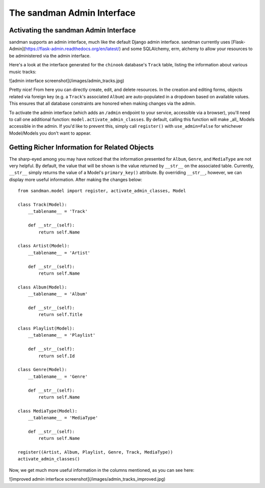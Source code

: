 ===========================
The sandman Admin Interface
===========================

Activating the sandman Admin Interface
--------------------------------------

sandman supports an admin interface, much like the default Django admin 
interface. sandman currently uses [Flask-Admin](https://flask-admin.readthedocs.org/en/latest/)
and some SQLAlchemy, erm, alchemy to allow your resources to be 
administered via the admin interface.

Here's a look at the interface generated for the ``chinook`` database's
``Track`` table, listing the information about various music tracks:

![admin interface screenshot](/images/admin_tracks.jpg)

Pretty nice! From here you can directly create, edit, and delete resources. In
the creation and editing forms, objects related via foreign key (e.g. a
``Track``'s associated ``Album``) are auto-populated in a dropdown based on
available values. This ensures that all database constraints are honored when
making changes via the admin.

To activate the admin interface (which adds an ``/admin`` endpoint to your
service, accessible via a browser), you'll need to call one additional function:
``model.activate_admin_classes``. By default, calling this function will make _all_
Models accessible in the admin. If you'd like to prevent this, simply call
``register()`` with ``use_admin=False`` for whichever Model/Models you don't 
want to appear.

Getting Richer Information for Related Objects
----------------------------------------------

The sharp-eyed among you may have noticed that the information presented for
``Album``, ``Genre``, and ``MediaType`` are not very helpful. By default, the
value that will be shown is the value returned by ``__str__`` on the 
associated table. Currently, ``__str__`` simply returns the value of a Model's 
``primary_key()`` attribute. By overriding ``__str__``, however, we can display
more useful information. After making the changes below::

    from sandman.model import register, activate_admin_classes, Model

    class Track(Model):
        __tablename__ = 'Track'

        def __str__(self):
            return self.Name

    class Artist(Model):
        __tablename__ = 'Artist'

        def __str__(self):
            return self.Name

    class Album(Model):
        __tablename__ = 'Album'

        def __str__(self):
            return self.Title

    class Playlist(Model):
        __tablename__ = 'Playlist'

        def __str__(self):
            return self.Id

    class Genre(Model):
        __tablename__ = 'Genre'

        def __str__(self):
            return self.Name

    class MediaType(Model):
        __tablename__ = 'MediaType'

        def __str__(self):
            return self.Name

    register((Artist, Album, Playlist, Genre, Track, MediaType))
    activate_admin_classes()

Now, we get much more useful information in the columns mentioned, as you can
see here:

![improved admin interface screenshot](/images/admin_tracks_improved.jpg)
